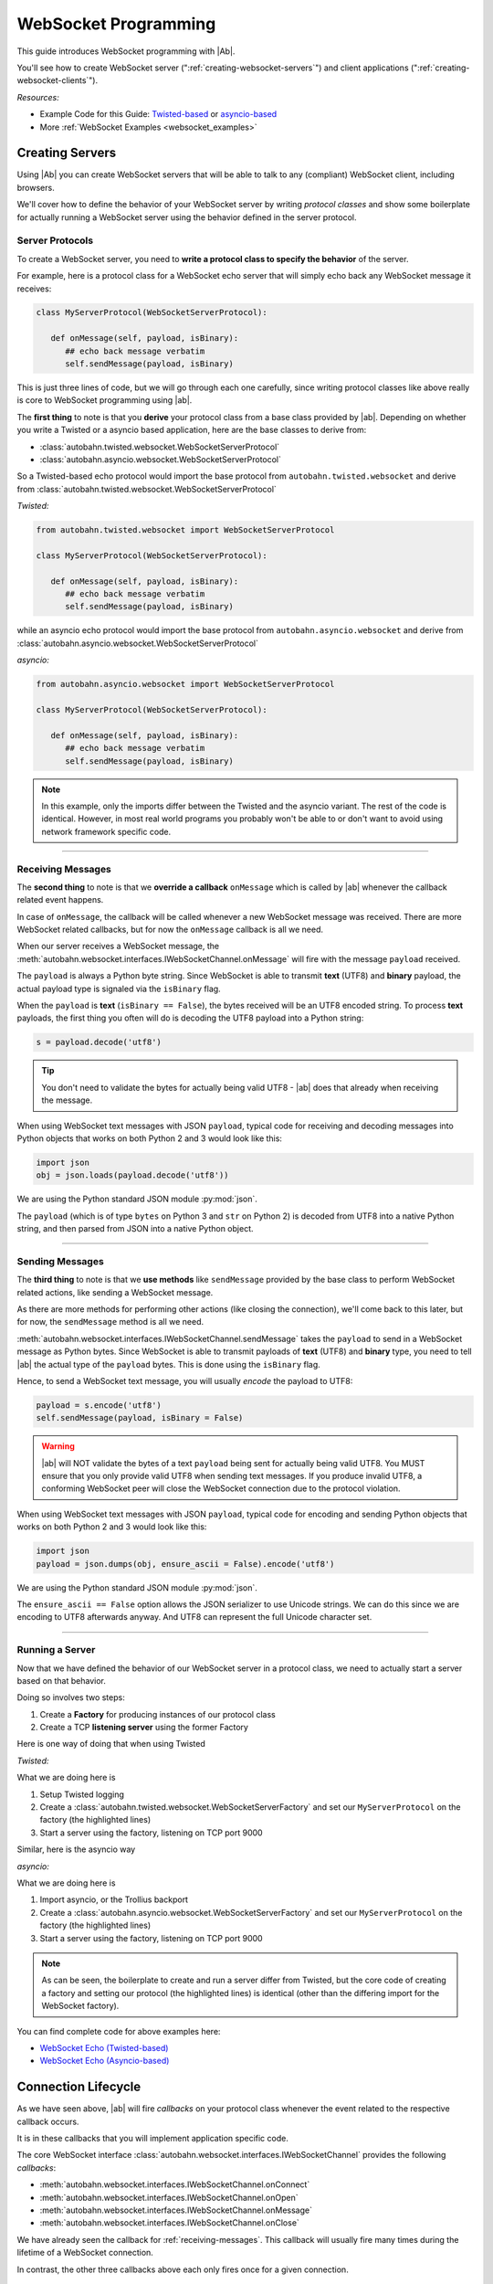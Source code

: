 WebSocket Programming
=====================

This guide introduces WebSocket programming with |Ab|.

You'll see how to create WebSocket server (":ref:`creating-websocket-servers`") and client applications (":ref:`creating-websocket-clients`").

*Resources:*

* Example Code for this Guide: `Twisted-based <https://github.com/tavendo/AutobahnPython/tree/master/examples/twisted/websocket/echo>`_ or `asyncio-based <https://github.com/tavendo/AutobahnPython/tree/master/examples/asyncio/websocket/echo>`_
* More :ref:`WebSocket Examples <websocket_examples>`

.. _creating-websocket-servers:

Creating Servers
----------------

Using |Ab| you can create WebSocket servers that will be able to talk to any (compliant) WebSocket client, including browsers.

We'll cover how to define the behavior of your WebSocket server by writing *protocol classes* and show some boilerplate for actually running a WebSocket server using the behavior defined in the server protocol.


Server Protocols
~~~~~~~~~~~~~~~~

To create a WebSocket server, you need to **write a protocol class to specify the behavior** of the server. 

For example, here is a protocol class for a WebSocket echo server that will simply echo back any WebSocket message it receives:

.. code-block:: python

   class MyServerProtocol(WebSocketServerProtocol):

      def onMessage(self, payload, isBinary):
         ## echo back message verbatim
         self.sendMessage(payload, isBinary)

This is just three lines of code, but we will go through each one carefully, since writing protocol classes like above really is core to WebSocket programming using |ab|.

The **first thing** to note is that you **derive** your protocol class from a base class provided by |ab|. Depending on whether you write a Twisted or a asyncio based application, here are the base classes to derive from:

* :class:`autobahn.twisted.websocket.WebSocketServerProtocol`
* :class:`autobahn.asyncio.websocket.WebSocketServerProtocol`

So a Twisted-based echo protocol would import the base protocol from ``autobahn.twisted.websocket`` and derive from :class:`autobahn.twisted.websocket.WebSocketServerProtocol`

*Twisted:*

.. code-block:: python

   from autobahn.twisted.websocket import WebSocketServerProtocol

   class MyServerProtocol(WebSocketServerProtocol):

      def onMessage(self, payload, isBinary):
         ## echo back message verbatim
         self.sendMessage(payload, isBinary)

while an asyncio echo protocol would import the base protocol from ``autobahn.asyncio.websocket`` and derive from :class:`autobahn.asyncio.websocket.WebSocketServerProtocol`

*asyncio:*

.. code-block:: python

   from autobahn.asyncio.websocket import WebSocketServerProtocol

   class MyServerProtocol(WebSocketServerProtocol):

      def onMessage(self, payload, isBinary):
         ## echo back message verbatim
         self.sendMessage(payload, isBinary)

.. note:: In this example, only the imports differ between the Twisted and the asyncio variant. The rest of the code is identical. However, in most real world programs you probably won't be able to or don't want to avoid using network framework specific code.

----------

.. _receiving-messages:

Receiving Messages
~~~~~~~~~~~~~~~~~~

The **second thing** to note is that we **override a callback** ``onMessage`` which is called by |ab| whenever the callback related event happens.

In case of ``onMessage``, the callback will be called whenever a new WebSocket message was received. There are more WebSocket related callbacks, but for now the ``onMessage`` callback is all we need.

When our server receives a WebSocket message, the :meth:`autobahn.websocket.interfaces.IWebSocketChannel.onMessage` will fire with the message ``payload`` received.

The ``payload`` is always a Python byte string. Since WebSocket is able to transmit **text** (UTF8) and **binary** payload, the actual payload type is signaled via the ``isBinary`` flag.

When the ``payload`` is **text** (``isBinary == False``), the bytes received will be an UTF8 encoded string. To process **text** payloads, the first thing you often will do is decoding the UTF8 payload into a Python string:

.. code-block:: python

   s = payload.decode('utf8')

.. tip::

   You don't need to validate the bytes for actually being valid UTF8 - |ab| does that already when receiving the message.

When using WebSocket text messages with JSON ``payload``, typical code for receiving and decoding messages into Python objects that works on both Python 2 and 3 would look like this:

.. code-block:: python

   import json
   obj = json.loads(payload.decode('utf8'))

We are using the Python standard JSON module :py:mod:`json`.

The ``payload`` (which is of type ``bytes`` on Python 3 and ``str`` on Python 2) is decoded from UTF8 into a native Python string, and then parsed from JSON into a native Python object.

----------

.. _sending-messages:

Sending Messages
~~~~~~~~~~~~~~~~

The **third thing** to note is that we **use methods** like ``sendMessage`` provided by the base class to perform WebSocket related actions, like sending a WebSocket message.

As there are more methods for performing other actions (like closing the connection), we'll come back to this later, but for now, the ``sendMessage`` method is all we need.

:meth:`autobahn.websocket.interfaces.IWebSocketChannel.sendMessage` takes the ``payload`` to send in a WebSocket message as Python bytes. Since WebSocket is able to transmit payloads of **text** (UTF8) and **binary** type, you need to tell |ab| the actual type of the ``payload`` bytes. This is done using the ``isBinary`` flag.

Hence, to send a WebSocket text message, you will usually *encode* the payload to UTF8:

.. code-block:: python

   payload = s.encode('utf8')
   self.sendMessage(payload, isBinary = False)

.. warning::

   |ab| will NOT validate the bytes of a text ``payload`` being sent for actually being valid UTF8. You MUST ensure that you only provide valid UTF8 when sending text messages. If you produce invalid UTF8, a conforming WebSocket peer will close the WebSocket connection due to the protocol violation.

When using WebSocket text messages with JSON ``payload``, typical code for encoding and sending Python objects that works on both Python 2 and 3 would look like this:

.. code-block:: python

   import json
   payload = json.dumps(obj, ensure_ascii = False).encode('utf8')

We are using the Python standard JSON module :py:mod:`json`.

The ``ensure_ascii == False`` option allows the JSON serializer to use Unicode strings. We can do this since we are encoding to UTF8 afterwards anyway. And UTF8 can represent the full Unicode character set.

----------


Running a Server
~~~~~~~~~~~~~~~~

Now that we have defined the behavior of our WebSocket server in a protocol class, we need to actually start a server based on that behavior.

Doing so involves two steps:

1. Create a **Factory** for producing instances of our protocol class
2. Create a TCP **listening server** using the former Factory

Here is one way of doing that when using Twisted

*Twisted:*

.. code-block:: python
   :emphasize-lines: 9-11

   if __name__ == '__main__':

      import sys

      from twisted.python import log
      from twisted.internet import reactor
      log.startLogging(sys.stdout)

      from autobahn.twisted.websocket import WebSocketServerFactory
      factory = WebSocketServerFactory()
      factory.protocol = MyServerProtocol

      reactor.listenTCP(9000, factory)
      reactor.run()

What we are doing here is

1. Setup Twisted logging
2. Create a :class:`autobahn.twisted.websocket.WebSocketServerFactory` and set our ``MyServerProtocol`` on the factory (the highlighted lines)
3. Start a server using the factory, listening on TCP port 9000

Similar, here is the asyncio way

*asyncio:*

.. code-block:: python
   :emphasize-lines: 9-11

   if __name__ == '__main__':

      try:
         import asyncio
      except ImportError:
         ## Trollius >= 0.3 was renamed
         import trollius as asyncio

      from autobahn.asyncio.websocket import WebSocketServerFactory
      factory = WebSocketServerFactory()
      factory.protocol = MyServerProtocol

      loop = asyncio.get_event_loop()
      coro = loop.create_server(factory, '127.0.0.1', 9000)
      server = loop.run_until_complete(coro)

      try:
         loop.run_forever()
      except KeyboardInterrupt:
         pass
      finally:
         server.close()
         loop.close()

What we are doing here is

1. Import asyncio, or the Trollius backport
2. Create a :class:`autobahn.asyncio.websocket.WebSocketServerFactory` and set our ``MyServerProtocol`` on the factory (the highlighted lines)
3. Start a server using the factory, listening on TCP port 9000

.. note::
   As can be seen, the boilerplate to create and run a server differ from Twisted, but the core code of creating a factory and setting our protocol (the highlighted lines) is identical (other than the differing import for the WebSocket factory).

You can find complete code for above examples here:

* `WebSocket Echo (Twisted-based) <https://github.com/tavendo/AutobahnPython/tree/master/examples/twisted/websocket/echo>`_
* `WebSocket Echo (Asyncio-based) <https://github.com/tavendo/AutobahnPython/tree/master/examples/asyncio/websocket/echo>`_


.. _connection-lifecycle:

Connection Lifecycle
--------------------

As we have seen above, |ab| will fire *callbacks* on your protocol class whenever the event related to the respective callback occurs.

It is in these callbacks that you will implement application specific code.

The core WebSocket interface :class:`autobahn.websocket.interfaces.IWebSocketChannel` provides the following *callbacks*:

* :meth:`autobahn.websocket.interfaces.IWebSocketChannel.onConnect`
* :meth:`autobahn.websocket.interfaces.IWebSocketChannel.onOpen`
* :meth:`autobahn.websocket.interfaces.IWebSocketChannel.onMessage`
* :meth:`autobahn.websocket.interfaces.IWebSocketChannel.onClose`

We have already seen the callback for :ref:`receiving-messages`. This callback will usually fire many times during the lifetime of a WebSocket connection.

In contrast, the other three callbacks above each only fires once for a given connection.

Opening Handshake
~~~~~~~~~~~~~~~~~

Whenever a new client connects to the server, a new protocol instance will be created and the :meth:`autobahn.websocket.interfaces.IWebSocketChannel.onConnect` callback fires as soon as the WebSocket opening handshake is begun by the client.

For a WebSocket server protocol, ``onConnect()`` will fire with 
:class:`autobahn.websocket.protocol.ConnectionRequest` providing information on the client wishing to connect via WebSocket.

.. code-block:: python

   class MyServerProtocol(WebSocketServerProtocol):

      def onConnect(self, request):
         print("Client connecting: {}".format(request.peer))


On the other hand, for a WebSocket client protocol, ``onConnect()`` will fire with 
:class:`autobahn.websocket.protocol.ConnectionResponse` providing information on the WebSocket connection that was accepted by the server.

.. code-block:: python

   class MyClientProtocol(WebSocketClientProtocol):

      def onConnect(self, response):
         print("Connected to Server: {}".format(response.peer))

In this callback you can do thing like

* checking or setting cookies or other HTTP headers
* verifying the client IP address
* checking the origin of the WebSocket request
* negotiate WebSocket subprotocols

For example, a WebSocket client might offer to speak several WebSocket subprotocols. The server can inspect the offered protocols in ``onConnect()`` via the supplied instance of :class:`autobahn.websocket.protocol.ConnectionRequest`. When the server accepts the client, it'll chose one of the offered subprotocols. The client can then inspect the selected subprotocol in it's ``onConnect()`` callback in the supplied instance of :class:`autobahn.websocket.protocol.ConnectionResponse`.

Connection Open
~~~~~~~~~~~~~~~

The :meth:`autobahn.websocket.interfaces.IWebSocketChannel.onOpen` callback fires when the WebSocket opening handshake has been successfully completed. You now can send and receive messages over the connection.

.. code-block:: python

   class MyProtocol(WebSocketProtocol):

      def onOpen(self):
         print("WebSocket connection open.")


Closing a Connection
~~~~~~~~~~~~~~~~~~~~

The core WebSocket interface :class:`autobahn.websocket.interfaces.IWebSocketChannel` provides the following *methods*:

* :meth:`autobahn.websocket.interfaces.IWebSocketChannel.sendMessage`
* :meth:`autobahn.websocket.interfaces.IWebSocketChannel.sendClose`

We've already seen one of above in :ref:`sending-messages`.

The :meth:`autobahn.websocket.interfaces.IWebSocketChannel.sendClose` will initiate a WebSocket closing handshake. After starting to close a WebSocket connection, no messages can be sent. Eventually, the :meth:`autobahn.websocket.interfaces.IWebSocketChannel.onClose` callback will fire.

After a WebSocket connection has been closed, the protocol instance will get recycled. Should the client reconnect, a new protocol instance will be created and a new WebSocket opening handshake performed.


Connection Close
~~~~~~~~~~~~~~~~

When the WebSocket connection has closed, the :meth:`autobahn.websocket.interfaces.IWebSocketChannel.onClose` callback fires.

.. code-block:: python

   class MyProtocol(WebSocketProtocol):

      def onClose(self, wasClean, code, reason):
         print("WebSocket connection closed: {}".format(reason))

When the connection has closed, no messages will be received anymore and you cannot send messages also. The protocol instance won't be reused. It'll be garbage collected. When the client reconnects, a completely new protocol instance will be created.


.. _creating-websocket-clients:

Creating Clients
----------------

.. note::
   Creating WebSocket clients using |Ab| works very similar to creating WebSocket servers. Hence you should have read through :ref:`creating-websocket-servers` first.

As with servers, the behavior of your WebSocket client is defined by writing a *protocol class*. 


Client Protocols
~~~~~~~~~~~~~~~~

To create a WebSocket client, you need to write a protocol class to **specify the behavior** of the client. 

For example, here is a protocol class for a WebSocket client that will send a WebSocket text message as soon as it is connected and log any WebSocket messages it receives:

.. code-block:: python

   class MyClientProtocol(WebSocketClientProtocol):

      def onOpen(self):
         self.sendMessage(u"Hello, world!".encode('utf8'))

      def onMessage(self, payload, isBinary):
         if isBinary:
            print("Binary message received: {0} bytes".format(len(payload)))
         else:
            print("Text message received: {0}".format(payload.decode('utf8')))

Similar to WebSocket servers, you **derive** your WebSocket client protocol class from a base class provided by |ab|. Depending on whether you write a Twisted or a asyncio based application, here are the base classes to derive from:

* :class:`autobahn.twisted.websocket.WebSocketClientProtocol`
* :class:`autobahn.asyncio.websocket.WebSocketClientProtocol`

So a Twisted-based protocol would import the base protocol from ``autobahn.twisted.websocket`` and derive from :class:`autobahn.twisted.websocket.WebSocketClientProtocol`

*Twisted:*

.. code-block:: python

   from autobahn.twisted.websocket import WebSocketClientProtocol

   class MyClientProtocol(WebSocketClientProtocol):

      def onOpen(self):
         self.sendMessage(u"Hello, world!".encode('utf8'))

      def onMessage(self, payload, isBinary):
         if isBinary:
            print("Binary message received: {0} bytes".format(len(payload)))
         else:
            print("Text message received: {0}".format(payload.decode('utf8')))

while an asyncio-based protocol would import the base protocol from ``autobahn.asyncio.websocket`` and derive from :class:`autobahn.asyncio.websocket.WebSocketClientProtocol`

*asyncio:*

.. code-block:: python

   from autobahn.asyncio.websocket import WebSocketClientProtocol

   class MyClientProtocol(WebSocketClientProtocol):

      def onOpen(self):
         self.sendMessage(u"Hello, world!".encode('utf8'))

      def onMessage(self, payload, isBinary):
         if isBinary:
            print("Binary message received: {0} bytes".format(len(payload)))
         else:
            print("Text message received: {0}".format(payload.decode('utf8')))

.. note:: In this example, only the imports differs between the Twisted and the asyncio variant. The rest of the code is identical. However, in most real world programs you probably won't be able to or don't want to avoid using network framework specific code.

-------

Receiving and sending WebSocket messages as well as connection lifecycle in clients works exactly the same as with servers. Please see

* :ref:`receiving-messages`
* :ref:`sending-messages`
* :ref:`connection-lifecycle`

Running a Client
~~~~~~~~~~~~~~~~

Now that we have defined the behavior of our WebSocket client in a protocol class, we need to actually start a client based on that behavior.

Doing so involves two steps:

1. Create a **Factory** for producing instances of our protocol class
2. Create a TCP **connecting client** using the former Factory

Here is one way of doing that when using Twisted

*Twisted:*

.. code-block:: python
   :emphasize-lines: 9-11

   if __name__ == '__main__':

      import sys

      from twisted.python import log
      from twisted.internet import reactor
      log.startLogging(sys.stdout)

      from autobahn.twisted.websocket import WebSocketClientFactory
      factory = WebSocketClientFactory()
      factory.protocol = MyClientProtocol

      reactor.connectTCP("127.0.0.1", 9000, factory)
      reactor.run()

What we are doing here is

1. Setup Twisted logging
2. Create a :class:`autobahn.twisted.websocket.WebSocketClientFactory` and set our ``MyClientProtocol`` on the factory (the highlighted lines)
3. Start a client using the factory, connecting to localhost ``127.0.0.1`` on TCP port 9000

Similar, here is the asyncio way

*asyncio:*

.. code-block:: python
   :emphasize-lines: 9-11

   if __name__ == '__main__':

      try:
         import asyncio
      except ImportError:
         ## Trollius >= 0.3 was renamed
         import trollius as asyncio

      from autobahn.asyncio.websocket import WebSocketClientFactory
      factory = WebSocketClientFactory()
      factory.protocol = MyClientProtocol

      loop = asyncio.get_event_loop()
      coro = loop.create_connection(factory, '127.0.0.1', 9000)
      loop.run_until_complete(coro)
      loop.run_forever()
      loop.close()

What we are doing here is

1. Import asyncio, or the Trollius backport
2. Create a :class:`autobahn.asyncio.websocket.WebSocketClientFactory` and set our ``MyClientProtocol`` on the factory (the highlighted lines)
3. Start a client using the factory, connecting to localhost ``127.0.0.1`` on TCP port 9000

.. note::
   As can be seen, the boilerplate to create and run a client differ from Twisted, but the core code of creating a factory and setting our protocol (the highlighted lines) is identical (other than the differing import for the WebSocket factory).

You can find complete code for above examples here:

* `WebSocket Echo (Twisted-based) <https://github.com/tavendo/AutobahnPython/tree/master/examples/twisted/websocket/echo>`_
* `WebSocket Echo (Asyncio-based) <https://github.com/tavendo/AutobahnPython/tree/master/examples/asyncio/websocket/echo>`_


Upgrading
---------

From < 0.7.0
~~~~~~~~~~~~

Starting with release 0.7.0, |Ab| now supports both Twisted and asyncio as the underlying network library. This required renaming some modules.

Hence, code for |ab| **< 0.7.0**

.. code-block:: python

     from autobahn.websocket import WebSocketServerProtocol

should be modified for |ab| **>= 0.7.0** for (using Twisted)

.. code-block:: python

     from autobahn.twisted.websocket import WebSocketServerProtocol

or (using asyncio)

.. code-block:: python

     from autobahn.asyncio.websocket import WebSocketServerProtocol

Two more small changes:

1. The method ``WebSocketProtocol.sendMessage`` had parameter ``binary`` renamed to ``isBinary`` (for consistency with ``onMessage``)
2. The ``ConnectionRequest`` object no longer provides ``peerstr``, but only ``peer``, and the latter is a plain, descriptive string (this was needed since we now support both Twisted and asyncio, and also non-TCP transports)

